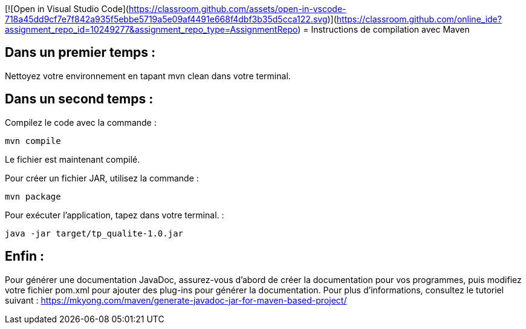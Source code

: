 [![Open in Visual Studio Code](https://classroom.github.com/assets/open-in-vscode-718a45dd9cf7e7f842a935f5ebbe5719a5e09af4491e668f4dbf3b35d5cca122.svg)](https://classroom.github.com/online_ide?assignment_repo_id=10249277&assignment_repo_type=AssignmentRepo)
= Instructions de compilation avec Maven

== Dans un premier temps :

Nettoyez votre environnement en tapant mvn clean dans votre terminal.

== Dans un second temps : 

Compilez le code avec la commande : 

....
mvn compile
....


Le fichier est maintenant compilé.

Pour créer un fichier JAR, utilisez la commande : 
....
mvn package
....

Pour exécuter l’application, tapez dans votre terminal. : 
....
java -jar target/tp_qualite-1.0.jar 
....

== Enfin : 

Pour générer une documentation JavaDoc, assurez-vous d’abord de créer la documentation pour vos programmes, puis modifiez votre fichier pom.xml pour ajouter des plug-ins pour générer la documentation. Pour plus d’informations, consultez le tutoriel suivant : https://mkyong.com/maven/generate-javadoc-jar-for-maven-based-project/
